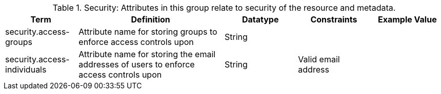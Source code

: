 ﻿
.[[_security_attributes_table]]Security: Attributes in this group relate to security of the resource and metadata.
[cols="1,2,1,1,1" options="header"]
|===

|Term
|Definition
|Datatype
|Constraints
|Example Value

|security.access-groups
|Attribute name for storing groups to enforce access
controls upon
|String
|
|

|security.access-individuals
|Attribute name for storing the email addresses of users to
enforce access controls upon
|String
|Valid email address
|

|===
